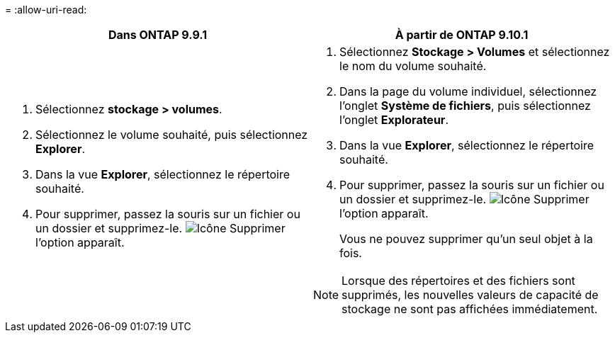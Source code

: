 = 
:allow-uri-read: 


|===
| Dans ONTAP 9.9.1 | À partir de ONTAP 9.10.1 


 a| 
. Sélectionnez *stockage > volumes*.
. Sélectionnez le volume souhaité, puis sélectionnez *Explorer*.
. Dans la vue *Explorer*, sélectionnez le répertoire souhaité.
. Pour supprimer, passez la souris sur un fichier ou un dossier et supprimez-le. image:icon_trash_can_white_bg.gif["Icône Supprimer"] l'option apparaît.

 a| 
. Sélectionnez *Stockage > Volumes* et sélectionnez le nom du volume souhaité.
. Dans la page du volume individuel, sélectionnez l’onglet *Système de fichiers*, puis sélectionnez l’onglet *Explorateur*.
. Dans la vue *Explorer*, sélectionnez le répertoire souhaité.
. Pour supprimer, passez la souris sur un fichier ou un dossier et supprimez-le. image:icon_trash_can_white_bg.gif["Icône Supprimer"] l'option apparaît.
+
Vous ne pouvez supprimer qu'un seul objet à la fois.




NOTE: Lorsque des répertoires et des fichiers sont supprimés, les nouvelles valeurs de capacité de stockage ne sont pas affichées immédiatement.

|===